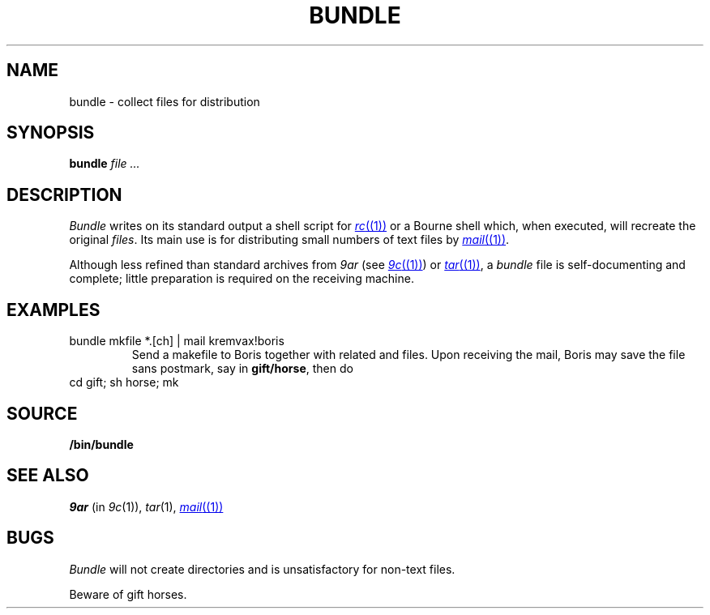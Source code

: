 .TH BUNDLE 1
.SH NAME
bundle \- collect files for distribution
.SH SYNOPSIS
.B bundle
.I file ...
.SH DESCRIPTION
.I Bundle
writes on its standard output a shell script for
.MR rc (1)
or a Bourne shell
which, when executed,
will recreate the original
.IR files .
Its main use is for distributing small numbers of text files by
.MR mail (1) .
.PP
Although less refined than standard archives from
.I 9ar
(see
.MR 9c (1) )
or
.MR tar (1) ,
a
.IR bundle
file
is self-documenting and complete; little preparation is required on
the receiving machine.
.SH EXAMPLES
.TP
.L
bundle mkfile *.[ch] | mail kremvax!boris
Send a makefile to Boris together with related
.L .c
and
.L .h
files.
Upon receiving the mail, Boris may save the file sans postmark,
say in
.BR gift/horse ,
then do
.TP
.L
cd gift; sh horse; mk
.SH SOURCE
.B \*9/bin/bundle
.SH SEE ALSO
.I 9ar
(in
.IR 9c (1)), 
.IR tar (1), 
.MR mail (1)
.SH BUGS
.I Bundle
will not create directories and is unsatisfactory for non-text files.
.PP
Beware of gift horses.
